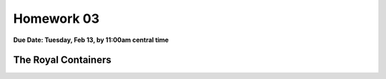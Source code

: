 Homework 03
===========

**Due Date: Tuesday, Feb 13, by 11:00am central time**

The Royal Containers
--------------------

